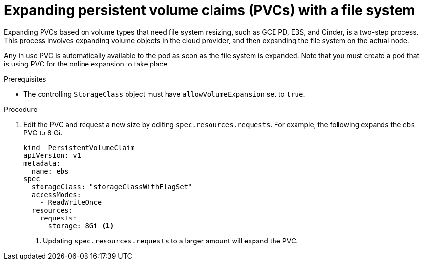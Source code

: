 // Module included in the following assemblies:
//
// * storage/expanding-persistent-volume.adoc

[id="expanding-pvc-filesystem_{context}"]
= Expanding persistent volume claims (PVCs) with a file system

Expanding PVCs based on volume types that need file system resizing,
such as GCE PD, EBS, and Cinder, is a two-step process.
This process involves expanding volume objects in the cloud provider, and
then expanding the file system on the actual node.

Any in use PVC is automatically available to the pod as soon as the file system is expanded.
Note that you must create a pod that is using PVC for the online expansion to take place.

.Prerequisites

* The controlling `StorageClass` object must have `allowVolumeExpansion` set
to `true`.

.Procedure

. Edit the PVC and request a new size by editing `spec.resources.requests`.
For example, the following expands the `ebs` PVC to 8 Gi.
+
[source,yaml]
----
kind: PersistentVolumeClaim
apiVersion: v1
metadata:
  name: ebs
spec:
  storageClass: "storageClassWithFlagSet"
  accessModes:
    - ReadWriteOnce
  resources:
    requests:
      storage: 8Gi <1>
----
<1> Updating `spec.resources.requests` to a larger amount will expand
the PVC.

